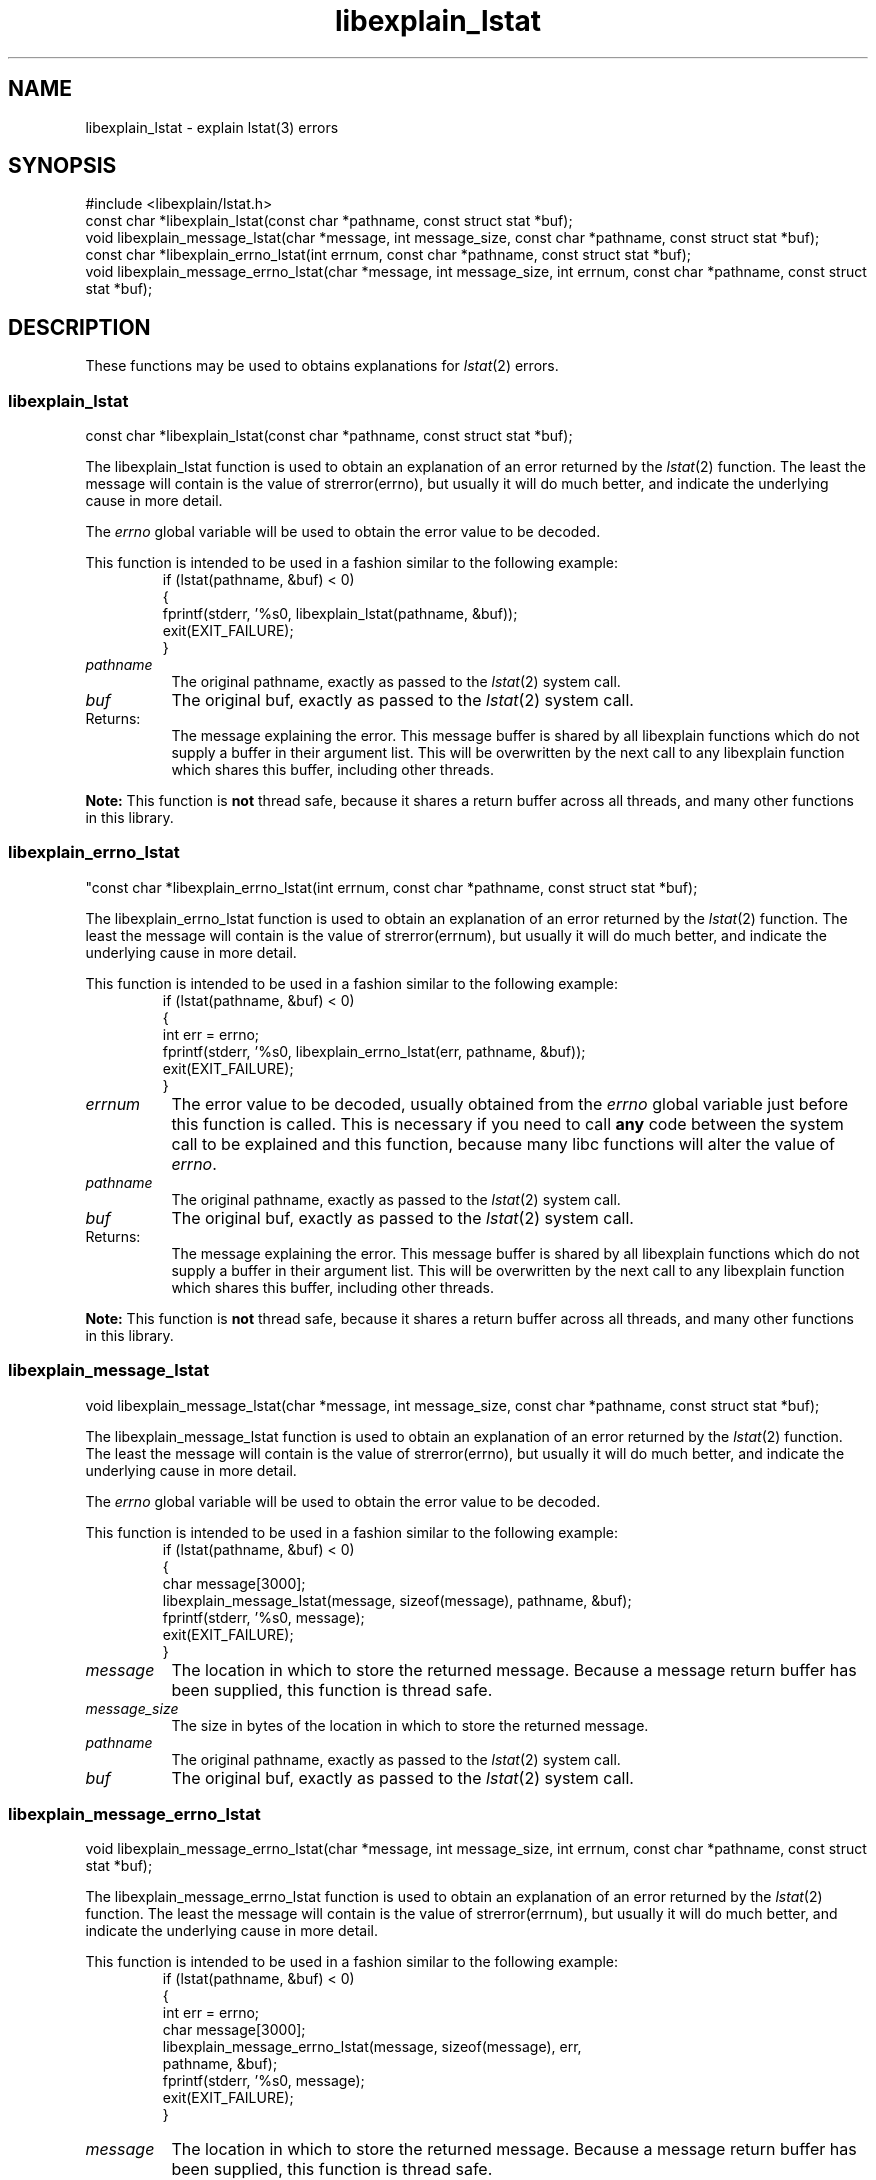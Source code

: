 .\"
.\" libexplain - Explain errno values returned by libc functions
.\" Copyright (C) 2008 Peter Miller
.\" Written by Peter Miller <pmiller@opensource.org.au>
.\"
.\" This program is free software; you can redistribute it and/or modify
.\" it under the terms of the GNU General Public License as published by
.\" the Free Software Foundation; either version 3 of the License, or
.\" (at your option) any later version.
.\"
.\" This program is distributed in the hope that it will be useful,
.\" but WITHOUT ANY WARRANTY; without even the implied warranty of
.\" MERCHANTABILITY or FITNESS FOR A PARTICULAR PURPOSE.  See the GNU
.\" General Public License for more details.
.\"
.\" You should have received a copy of the GNU General Public License
.\" along with this program. If not, see <http://www.gnu.org/licenses/>.
.\"
.ds n) libexplain_lstat
.TH libexplain_lstat 3
.SH NAME
libexplain_lstat \- explain lstat(3) errors
.XX "libexplain_lstat(3)" "explain lstat(3) errors"
.SH SYNOPSIS
#include <libexplain/lstat.h>
.br
const char *libexplain_lstat(const char *pathname, const struct stat *buf);
.br
void libexplain_message_lstat(char *message, int message_size,
const char *pathname, const struct stat *buf);
.br
const char *libexplain_errno_lstat(int errnum, const char *pathname,
const struct stat *buf);
.br
void libexplain_message_errno_lstat(char *message, int message_size,
int errnum, const char *pathname, const struct stat *buf);
.SH DESCRIPTION
These functions may be used to obtains explanations for
\f[I]lstat\fP(2) errors.
.\" ------------------------------------------------------------------------
.SS libexplain_lstat
const char *libexplain_lstat(const char *pathname, const struct stat *buf);
.PP
The libexplain_lstat function is used to obtain an explanation of an
error returned by the \f[I]lstat\fP(2) function.  The least the message
will contain is the value of \f[CW]strerror(errno)\fP, but usually it
will do much better, and indicate the underlying cause in more detail.
.PP
The \f[I]errno\fP global variable will be used to obtain the error value
to be decoded.
.PP
This function is intended to be used in a fashion similar to the
following example:
.RS
.ft CW
.nf
if (lstat(pathname, &buf) < 0)
{
    fprintf(stderr, '%s\n', libexplain_lstat(pathname, &buf));
    exit(EXIT_FAILURE);
}
.fi
.ft R
.RE
.TP 8n
\f[I]pathname\fP
The original pathname, exactly as passed to the \f[I]lstat\fP(2) system call.
.TP 8n
\f[I]buf\fP
The original buf, exactly as passed to the \f[I]lstat\fP(2) system call.
.TP 8n
Returns:
The message explaining the error.  This message buffer is shared by all
libexplain functions which do not supply a buffer in their argument
list.  This will be overwritten by the next call to any libexplain
function which shares this buffer, including other threads.
.PP
\f[B]Note:\fP
This function is \f[B]not\fP thread safe, because it shares a return
buffer across all threads, and many other functions in this library.
.\" ------------------------------------------------------------------------
.SS libexplain_errno_lstat
"const char *libexplain_errno_lstat(int errnum, const char *pathname,
const struct stat *buf);
.PP
The libexplain_errno_lstat function is used to obtain an explanation
of an error returned by the \f[I]lstat\fP(2) function.  The least the
message will contain is the value of \f[CW]strerror(errnum)\fP, but
usually it will do much better, and indicate the underlying cause in
more detail.
.PP
This function is intended to be used in a fashion similar to the
following example:
.RS
.ft CW
.nf
if (lstat(pathname, &buf) < 0)
{
    int err = errno;
    fprintf(stderr, '%s\n', libexplain_errno_lstat(err, pathname, &buf));
    exit(EXIT_FAILURE);
}
.fi
.ft R
.RE
.TP 8n
\f[I]errnum\fP
The error value to be decoded, usually obtained from the \f[I]errno\fP
global variable just before this function is called.  This is necessary
if you need to call \f[B]any\fP code between the system call to be
explained and this function, because many libc functions will alter the
value of \f[I]errno\fP.
.TP 8n
\f[I]pathname\fP
The original pathname, exactly as passed to the \f[I]lstat\fP(2) system call.
.TP 8n
\f[I]buf\fP
The original buf, exactly as passed to the \f[I]lstat\fP(2) system call.
.TP 8n
Returns:
The message explaining the error.  This message buffer is shared by all
libexplain functions which do not supply a buffer in their argument
list.  This will be overwritten by the next call to any libexplain
function which shares this buffer, including other threads.
.PP
\f[B]Note:\fP
This function is \f[B]not\fP thread safe, because it shares a return
buffer across all threads, and many other functions in this library.
.\" ------------------------------------------------------------------------
.SS libexplain_message_lstat
void libexplain_message_lstat(char *message, int message_size,
const char *pathname, const struct stat *buf);
.PP
The libexplain_message_lstat function is used to obtain an explanation
of an error returned by the \f[I]lstat\fP(2) function. The least the
message will contain is the value of \f[CW]strerror(errno)\fP, but
usually it will do much better, and indicate the underlying cause in
more detail.
.PP
The \f[I]errno\fP global variable will be used to obtain the error value
to be decoded.
.PP
This function is intended to be used in a fashion similar to the
following example:
.RS
.ft CW
.nf
if (lstat(pathname, &buf) < 0)
{
    char message[3000];
    libexplain_message_lstat(message, sizeof(message), pathname, &buf);
    fprintf(stderr, '%s\n', message);
    exit(EXIT_FAILURE);
}
.fi
.ft R
.RE
.TP 8n
\f[I]message\fP
The location in which to store the returned message.  Because a message
return buffer has been supplied, this function is thread safe.
.TP 8n
\f[I]message_size\fP
The size in bytes of the location in which to store the returned message.
.TP 8n
\f[I]pathname\fP
The original pathname, exactly as passed to the \f[I]lstat\fP(2) system call.
.TP 8n
\f[I]buf\fP
The original buf, exactly as passed to the \f[I]lstat\fP(2) system call.
.\" ------------------------------------------------------------------------
.SS libexplain_message_errno_lstat
void libexplain_message_errno_lstat(char *message, int message_size,
int errnum, const char *pathname, const struct stat *buf);
.PP
The libexplain_message_errno_lstat function is used to obtain
an explanation of an error returned by the \f[I]lstat\fP(2)
function.  The least the message will contain is the value of
\f[CW]strerror(errnum)\fP, but usually it will do much better, and
indicate the underlying cause in more detail.
.PP
This function is intended to be used in a fashion similar to the
following example:
.RS
.ft CW
.nf
if (lstat(pathname, &buf) < 0)
{
    int err = errno;
    char message[3000];
    libexplain_message_errno_lstat(message, sizeof(message), err,
        pathname, &buf);
    fprintf(stderr, '%s\n', message);
    exit(EXIT_FAILURE);
}
.fi
.ft R
.RE
.TP 8n
\f[I]message\fP
The location in which to store the returned message.  Because a message
return buffer has been supplied, this function is thread safe.
.TP 8n
\f[I]message_size\fP
The size in bytes of the location in which to store the returned message.
.TP 8n
\f[I]errnum\fP
The error value to be decoded, usually obtained from the \f[I]errno\fP
global variable just before this function is called.  This is necessary
if you need to call \f[B]any\fP code between the system call to be
explained and this function, because many libc functions will alter the
value of \f[I]errno\fP.
.TP 8n
\f[I]pathname\fP
The original pathname, exactly as passed to the \f[I]lstat\fP(2) system call.
.TP 8n
\f[I]buf\fP
The original buf, exactly as passed to the \f[I]lstat\fP(2) system call.
.\" ------------------------------------------------------------------------
.SH COPYRIGHT
.if n .ds C) (C)
.if t .ds C) \(co
libexplain version \*(v)
.br
Copyright \*(C) 2008 Peter Miller
.SH AUTHOR
Written by Peter Miller <pmiller@opensource.org.au>

